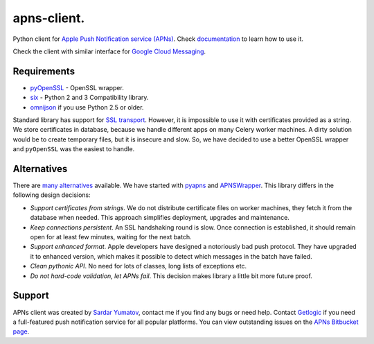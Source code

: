 apns-client.
====================================
Python client for `Apple Push Notification service (APNs) <https://developer.apple.com/library/mac/documentation/NetworkingInternet/Conceptual/RemoteNotificationsPG/Chapters/ApplePushService.html>`_.
Check `documentation <http://apns-client.readthedocs.org>`_ to learn how to use it.

Check the client with similar interface for `Google Cloud Messaging <https://pypi.python.org/pypi/gcm-client/>`_.


Requirements
------------

- `pyOpenSSL <https://pypi.python.org/pypi/pyOpenSSL/>`_ - OpenSSL wrapper.
- `six <https://pypi.python.org/pypi/six/>`_ - Python 2 and 3 Compatibility library.
- `omnijson <https://pypi.python.org/pypi/omnijson/>`_ if you use Python 2.5 or older.

Standard library has support for `SSL transport
<http://docs.python.org/2/library/ssl.html>`_. However, it is impossible to use
it with certificates provided as a string. We store certificates in database,
because we handle different apps on many Celery worker machines. A dirty
solution would be to create temporary files, but it is insecure and slow. So,
we have decided to use a better OpenSSL wrapper and ``pyOpenSSL`` was the
easiest to handle.


Alternatives
------------

There are `many alternatives
<https://pypi.python.org/pypi?%3Aaction=search&term=apns&submit=search>`_
available. We have started with `pyapns <https://pypi.python.org/pypi/pyapns>`_
and `APNSWrapper <https://pypi.python.org/pypi/APNSWrapper>`_. This library
differs in the following design decisions:

- *Support certificates from strings*. We do not distribute certificate files
  on worker machines, they fetch it from the database when needed. This
  approach simplifies deployment, upgrades and maintenance.
- *Keep connections persistent*. An SSL handshaking round is slow. Once
  connection is established, it should remain open for at least few minutes,
  waiting for the next batch.
- *Support enhanced format*. Apple developers have designed a notoriously bad
  push protocol. They have upgraded it to enhanced version, which makes it
  possible to detect which messages in the batch have failed.
- *Clean pythonic API*. No need for lots of classes, long lists of exceptions etc.
- *Do not hard-code validation, let APNs fail*. This decision makes library
  a little bit more future proof.

Support
-------
APNs client was created by `Sardar Yumatov <mailto:ja.doma@gmail.com>`_,
contact me if you find any bugs or need help. Contact `Getlogic
<http://getlogic.nl>`_ if you need a full-featured push notification service
for all popular platforms. You can view outstanding issues on the `APNs
Bitbucket page <https://bitbucket.org/sardarnl/apns-client/>`_.
